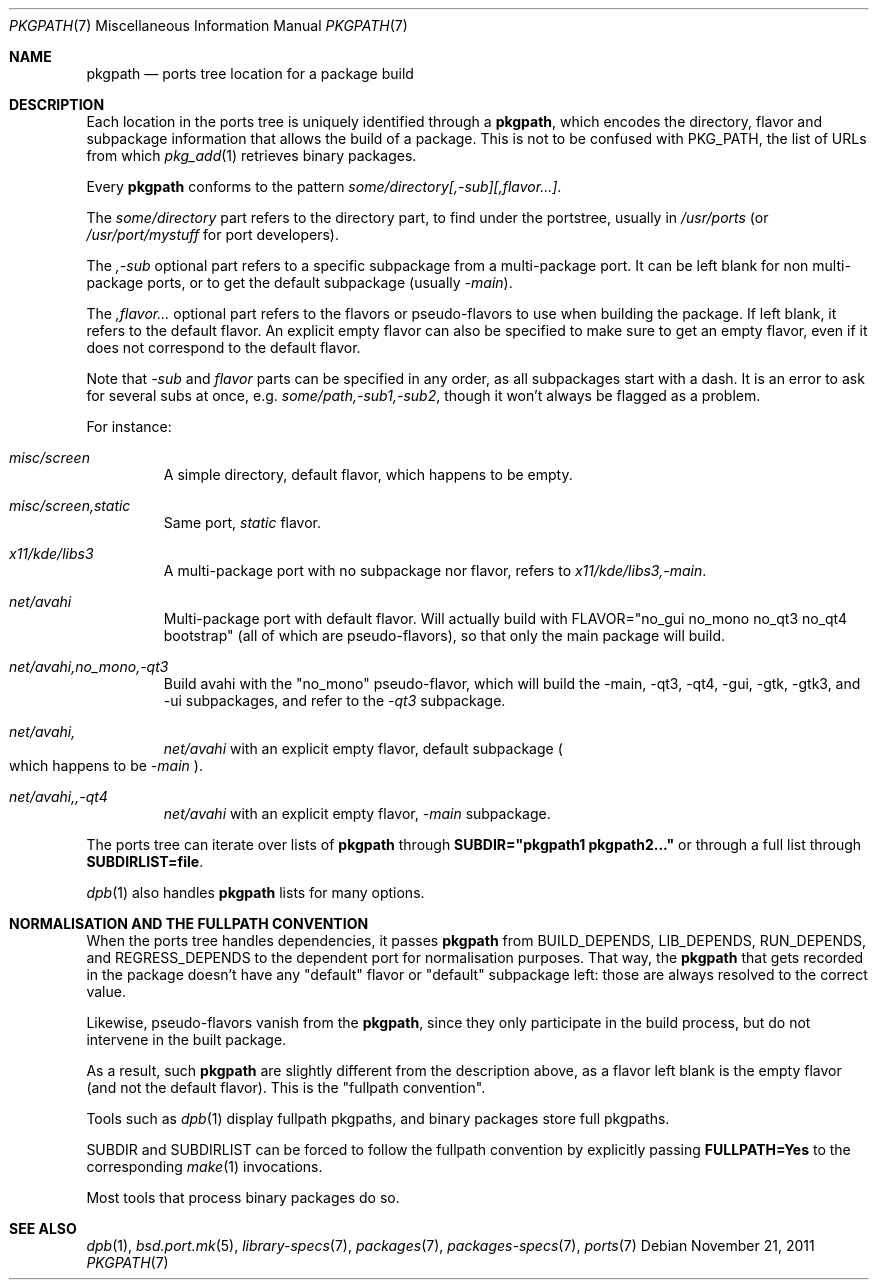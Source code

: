 .\" $OpenBSD: src/share/man/man7/pkgpath.7,v 1.2 2013/01/09 11:52:52 espie Exp $
.\"
.\" Copyright (c) 2011 Marc Espie <espie@openbsd.org>
.\"
.\" Permission to use, copy, modify, and distribute this software for any
.\" purpose with or without fee is hereby granted, provided that the above
.\" copyright notice and this permission notice appear in all copies.
.\"
.\" THE SOFTWARE IS PROVIDED "AS IS" AND THE AUTHOR DISCLAIMS ALL WARRANTIES
.\" WITH REGARD TO THIS SOFTWARE INCLUDING ALL IMPLIED WARRANTIES OF
.\" MERCHANTABILITY AND FITNESS. IN NO EVENT SHALL THE AUTHOR BE LIABLE FOR
.\" ANY SPECIAL, DIRECT, INDIRECT, OR CONSEQUENTIAL DAMAGES OR ANY DAMAGES
.\" WHATSOEVER RESULTING FROM LOSS OF USE, DATA OR PROFITS, WHETHER IN AN
.\" ACTION OF CONTRACT, NEGLIGENCE OR OTHER TORTIOUS ACTION, ARISING OUT OF
.\" OR IN CONNECTION WITH THE USE OR PERFORMANCE OF THIS SOFTWARE.
.Dd $Mdocdate: November 21 2011 $
.Dt PKGPATH 7
.Os
.Sh NAME
.Nm pkgpath
.Nd ports tree location for a package build
.Sh DESCRIPTION
Each location in the ports tree is uniquely identified through a
.Nm ,
which encodes the directory, flavor and subpackage information
that allows the build of a package.
This is not to be confused with
.Ev PKG_PATH ,
the list of URLs from which
.Xr pkg_add 1
retrieves binary packages.
.Pp
Every
.Nm
conforms to the pattern
.Ar some/directory[,-sub][,flavor...] .
.Pp
The
.Ar some/directory
part refers to the directory part, to find under the
portstree, usually in
.Pa /usr/ports
(or
.Pa /usr/port/mystuff
for port developers).
.Pp
The
.Ar ,-sub
optional part refers to a specific subpackage from a
multi-package port.
It can be left blank for non multi-package ports, or to get
the default subpackage
(usually
.Ar -main ) .
.Pp
The
.Ar ,flavor...
optional part refers to the flavors or pseudo-flavors to use
when building the package.
If left blank, it refers to the default flavor.
An explicit empty flavor can also be specified to make sure to
get an empty flavor, even if it does not correspond to the default
flavor.
.Pp
Note that
.Ar -sub
and
.Ar flavor
parts can be specified in any order, as all subpackages start with
a dash.
It is an error to ask for several subs at once, e.g.\&
.Ar some/path,-sub1,-sub2 ,
though it won't always be flagged as a problem.
.Pp
For instance:
.Bl -tag -width small
.It Ar misc/screen
A simple directory, default flavor, which happens to be empty.
.It Ar misc/screen,static
Same port,
.Ar static
flavor.
.It Ar x11/kde/libs3
A multi-package port with no subpackage nor flavor, refers to
.Ar x11/kde/libs3,-main .
.It Ar net/avahi
Multi-package port with default flavor.
Will actually build with FLAVOR="no_gui no_mono no_qt3 no_qt4 bootstrap"
(all of which are pseudo-flavors), so that only the main package will build.
.It Ar net/avahi,no_mono,-qt3
Build avahi with the "no_mono" pseudo-flavor, which will build the
-main, -qt3, -qt4, -gui, -gtk, -gtk3, and -ui subpackages, and refer to the
.Ar -qt3
subpackage.
.It Ar net/avahi,
.Ar net/avahi
with an explicit empty flavor, default subpackage
.Po
which happens to be
.Ar -main
.Pc .
.It Ar net/avahi,,-qt4
.Ar net/avahi
with an explicit empty flavor,
.Ar -main
subpackage.
.El
.Pp
The ports tree can iterate over lists of
.Nm
through
.Li SUBDIR="pkgpath1 pkgpath2..."
or through a full list through
.Li SUBDIRLIST=file .
.Pp
.Xr dpb 1
also handles
.Nm
lists for many options.
.Sh NORMALISATION AND THE FULLPATH CONVENTION
When the ports tree handles dependencies, it passes
.Nm
from
.Ev BUILD_DEPENDS ,
.Ev LIB_DEPENDS ,
.Ev RUN_DEPENDS ,
and
.Ev REGRESS_DEPENDS
to the dependent port for normalisation purposes.
That way, the
.Nm
that gets recorded in the package doesn't have any "default" flavor
or "default" subpackage left: those are always resolved to the correct
value.
.Pp
Likewise, pseudo-flavors vanish from the
.Nm pkgpath ,
since they only participate in the build process, but do not intervene
in the built package.
.Pp
As a result, such
.Nm
are slightly different from the description above, as a flavor left blank
is the empty flavor (and not the default flavor).
This is the
.Qq fullpath convention .
.Pp
Tools such as
.Xr dpb 1
display fullpath pkgpaths,
and binary packages store full pkgpaths.
.Pp
.Ev SUBDIR
and
.Ev SUBDIRLIST
can be forced to follow the fullpath convention by explicitly passing
.Li FULLPATH=Yes
to the corresponding
.Xr make 1
invocations.
.Pp
Most tools that process binary packages do so.
.Sh SEE ALSO
.Xr dpb 1 ,
.Xr bsd.port.mk 5 ,
.Xr library-specs 7 ,
.Xr packages 7 ,
.Xr packages-specs 7 ,
.Xr ports 7
